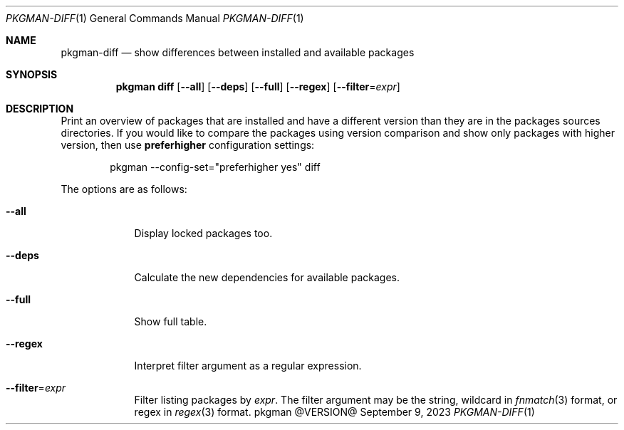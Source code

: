 .\" pkgman-diff(1) manual page
.\" See COPYING and COPYRIGHT files for corresponding information.
.Dd September 9, 2023
.Dt PKGMAN-DIFF 1
.Os pkgman @VERSION@
.\" ==================================================================
.Sh NAME
.Nm pkgman-diff
.Nd show differences between installed and available packages
.\" ==================================================================
.Sh SYNOPSIS
.Nm pkgman
.Cm diff
.Op Fl \-all
.Op Fl \-deps
.Op Fl \-full
.Op Fl \-regex
.Op Fl \-filter Ns = Ns Ar expr
.\" ==================================================================
.Sh DESCRIPTION
Print an overview of packages that are installed and have a different
version than they are in the packages sources directories.
If you would like to compare the packages using version comparison and
show only packages with higher version, then use
.Sy preferhigher
configuration settings:
.Bd -literal -offset indent
pkgman --config-set="preferhigher yes" diff
.Ed
.Pp
The options are as follows:
.Bl -tag -width XXXXXXX
.It Fl \-all
Display locked packages too.
.It Fl \-deps
Calculate the new dependencies for available packages.
.It Fl \-full
Show full table.
.It Fl \-regex
Interpret filter argument as a regular expression.
.It Fl \-filter Ns = Ns Ar expr
Filter listing packages by
.Ar expr .
The filter argument may be the string, wildcard in
.Xr fnmatch 3
format, or regex in
.Xr regex 3
format.
.El
.\" vim: cc=72 tw=70
.\" End of file.
